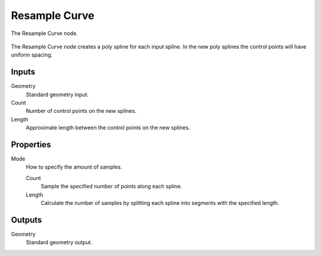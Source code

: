 .. index:: Geometry Nodes; Resample Curve
.. _bpy.types.GeometryNodeResampleCurve:

**************
Resample Curve
**************

.. figure:: /images/modeling_geometry-nodes_curve_resample-curve_node.png
   :align: center

   The Resample Curve node.

The Resample Curve node creates a poly spline for each input spline.
In the new poly splines the control points will have uniform spacing.


Inputs
======

Geometry
   Standard geometry input.

Count
   Number of control points on the new splines.

Length
   Approximate length between the control points on the new splines.


Properties
==========

Mode
   How to specify the amount of samples.

   Count
      Sample the specified number of points along each spline.

   Length
      Calculate the number of samples by splitting each spline into segments with the specified length.


Outputs
=======

Geometry
   Standard geometry output.

